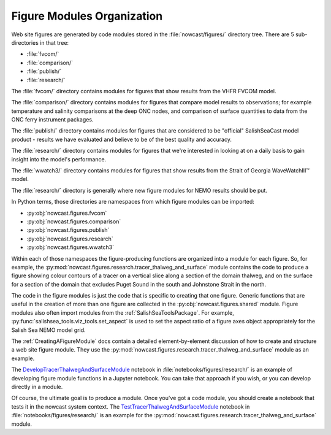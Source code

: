 ..  Copyright 2013-2020 The Salish Sea MEOPAR contributors
..  and The University of British Columbia
..
..  Licensed under the Apache License, Version 2.0 (the "License");
..  you may not use this file except in compliance with the License.
..  You may obtain a copy of the License at
..
..     https://www.apache.org/licenses/LICENSE-2.0
..
..  Unless required by applicable law or agreed to in writing, software
..  distributed under the License is distributed on an "AS IS" BASIS,
..  WITHOUT WARRANTIES OR CONDITIONS OF ANY KIND, either express or implied.
..  See the License for the specific language governing permissions and
..  limitations under the License.

.. _FigureModulesOrganization:

***************************
Figure Modules Organization
***************************

Web site figures are generated by code modules stored in the :file:`nowcast/figures/` directory tree.
There are 5 sub-directories in that tree:

* :file:`fvcom/`
* :file:`comparison/`
* :file:`publish/`
* :file:`research/`

The :file:`fvcom/` directory contains modules for figures that show results from the VHFR FVCOM model.

The :file:`comparison/` directory contains modules for figures that compare model results to observations;
for example temperature and salinity comparisons at the deep ONC nodes,
and comparison of surface quantities to data from the ONC ferry instrument packages.

The :file:`publish/` directory contains modules for figures that are considered to be "official" SalishSeaCast model product - results we have evaluated and believe to be of the best quality and accuracy.

The :file:`research/` directory contains modules for figures that we're interested in looking at on a daily basis to gain insight into the model's performance.

The :file:`wwatch3/` directory contains modules for figures that show results from the Strait of Georgia WaveWatchIII™ model.

The :file:`research/` directory is generally where new figure modules for NEMO results should be put.

In Python terms,
those directories are namespaces from which figure modules can be imported:

* :py:obj:`nowcast.figures.fvcom`
* :py:obj:`nowcast.figures.comparison`
* :py:obj:`nowcast.figures.publish`
* :py:obj:`nowcast.figures.research`
* :py:obj:`nowcast.figures.wwatch3`

Within each of those namespaces the figure-producing functions are organized into a module for each figure.
So,
for example,
the :py:mod:`nowcast.figures.research.tracer_thalweg_and_surface` module contains the code to produce a figure showing colour contours of a tracer on a vertical slice along a section of the domain thalweg,
and on the surface for a section of the domain that excludes Puget Sound in the south and Johnstone Strait in the north.

The code in the figure modules is just the code that is specific to creating that one figure.
Generic functions that are useful in the creation of more than one figure are collected in the :py:obj:`nowcast.figures.shared` module.
Figure modules also often import modules from the :ref:`SalishSeaToolsPackage`.
For example,
:py:func:`salishsea_tools.viz_tools.set_aspect` is used to set the aspect ratio of a figure axes object appropriately for the Salish Sea NEMO model grid.

The :ref:`CreatingAFigureModule` docs contain a detailed element-by-element discussion of how to create and structure a web site figure module.
They use the :py:mod:`nowcast.figures.research.tracer_thalweg_and_surface` module as an example.

The `DevelopTracerThalwegAndSurfaceModule`_ notebook in :file:`notebooks/figures/research/` is an example of developing figure module functions in a Jupyter notebook.
You can take that approach if you wish,
or you can develop directly in a module.

.. _DevelopTracerThalwegAndSurfaceModule: https://nbviewer.jupyter.org/github/SalishSeaCast/SalishSeaNowcast/blob/master/notebooks/figures/research/DevelopTracerThalwegAndSurfaceModule.ipynb

Of course,
the ultimate goal is to produce a module.
Once you've got a code module,
you should create a notebook that tests it in the nowcast system context.
The `TestTracerThalwegAndSurfaceModule`_ notebook in :file:`notebooks/figures/research/` is an example for the :py:mod:`nowcast.figures.research.tracer_thalweg_and_surface` module.

.. _TestTracerThalwegAndSurfaceModule: https://nbviewer.jupyter.org/github/SalishSeaCast/SalishSeaNowcast/blob/master/notebooks/figures/research/TestTracerThalwegAndSurface.ipynb
